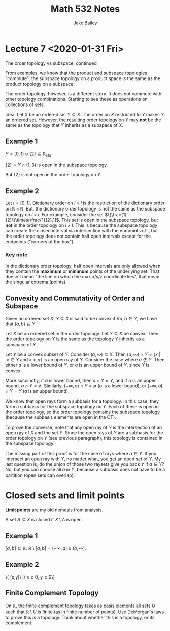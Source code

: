#+TITLE: Math 532 Notes
#+AUTHOR: Jake Bailey

#+LATEX_HEADER: \usepackage{amsthm}
#+LATEX_HEADER: \newtheorem{theorem}{Theorem}[section]
#+LATEX_HEADER: \newtheorem{definition}{Definition}[section]
* Lecture 7 <2020-01-31 Fri>

The order topology vs subspace, continued

From examples, we know that the product and subspace topologies
"commute": the subspace topology on a product space is the same as the
product topology on a subspace.

The order topology, however, is a different story. It does not commute
with other topology combinations. Starting to see these as operations
on collections of sets. 

Idea: Let $X$ be an ordered set $Y\subseteq X$. The order on $X$
restricted to $Y$ makes $Y$ an ordered set. However, the resulting
order topology on $Y$ may *not* be the same as the topology that $Y$
inherits as a subspace of $X$. 

** Example 1
$Y = [0,1)\cup\{2\} \subseteq \mathbb{R}_{std}$.  

$\{2\} = Y\cap(1,3)$ is open in the subspace topology.

But $\{2\}$ is not open in the order topology on $Y$.

** Example 2
Let $I = [0,1]$. Dictionary order on $I\times I$ is the restriction of
the dictionary order on $\mathbb{R}\times\mathbb{R}$. But, the
dictionary order topology is not the same as the subspace topology on
$I\times I$. For example, consider the set
$\{\frac{1}{2}\}\times(\frac{1}{2},1]$. This set is open in the
subspace topology, but *not* in the order topology on $I\times
I$. This is because the subspace topology can create the closed
interval via intersection with the endpoints of I, but the order
topology does not contain half open intervals except for the
endpoints ("corners of the box"). 

*** Key note
In the dictionary order topology, half open intervals are only allowed
when they contain the *maximum* or *minimum* points of the underlying
set. That doesn't mean "the line on which the max x/y/z coordinate
lies", that mean the singular extrema (points).

** Convexity and Commutativity of Order and Subspace

#+BEGIN_definition 

Given an ordered set $X$, $Y\subseteq X$ is said to be convex if
$\forall a,b \in Y$, we have that $(a,b) \subseteq Y$.

#+END_definition

#+BEGIN_theorem

Let $X$ be an ordered set in the order topology. Let $Y\subseteq X$ be
convex. Then the order topology on $Y$ is the same as the topology $Y$
inherits as a subspace of $X$.

#+END_theorem
#+BEGIN_proof

Let $Y$ be a convex subset of $Y$. Consider $(a, \infty) \subseteq
X$. Then $(a,\infty)\cap Y = \{x\ |\ x \in Y\ \text{and}\ x > a\}$ is an
open ray of $Y$. Consider the case where $a \not\in Y$. Then either
$a$ is a lower bound of $Y$, or $a$ is an upper bound of $Y$, since
$Y$ is convex.

More succinctly, if $a$ is lower bound, then $a\cap Y = Y$, and if $a$
is an upper bound, $a\cap Y = \emptyset$. Similarly, $(-\infty, a)\cap
Y = \emptyset$ ($a$ is a lower bound), or $(-\infty, a)\cap Y = Y$
($a$ is an upper bound).

We know that open rays form a subbasis for a topology. In this case,
they form a subbasis for the subspace topology on $Y$. Each of these
is open in the order topology, so the order topology contains the
subspace topology (because the subbasis elements are open in the OT).

To prove the converse, note that any open ray of $Y$ is the
intersection of an open ray of $X$ and the set $Y$. Since the open
rays of $Y$ are a subbasis for the order topology on $Y$ (see previous
paragraph), this topology is contained in the subspace topology.

The missing part of this proof is for the case of rays where $a \in
Y$. If you intersect an open ray with $Y$, no matter what, you get an
open set of $Y$. My last question is, do the union of those two
raysets give you back $Y$ if $a \in Y$? No, but you can choose all $a$
in $Y$, because a subbasis does not have to be a partition (open sets
can overlap).

#+END_proof

* Closed sets and limit points
 *Limit points* are my old nemesis from analysis. 

A set $A \subseteq X$ is closed if $X\setminus A$ is open.


** Example 1

$[a,b] \subseteq \mathbb{R}$. $\mathbb{R} \setminus [a,b] = (-\infty,a)\cup (b,\infty)$. 

** Example 2

\{ (x,y)\ |\ x\geq 0, y\geq 0\}

** Finite Complement Topology

On $\mathbb{R}$, the finite complement topology takes as basis
elements all sets $U$ such that $\mathbb{R}\setminus U$ is finite (as
in finite number of points). Use DeMorgan's laws to prove this is a
topology. Think about whether this is a topology, or its complement.

